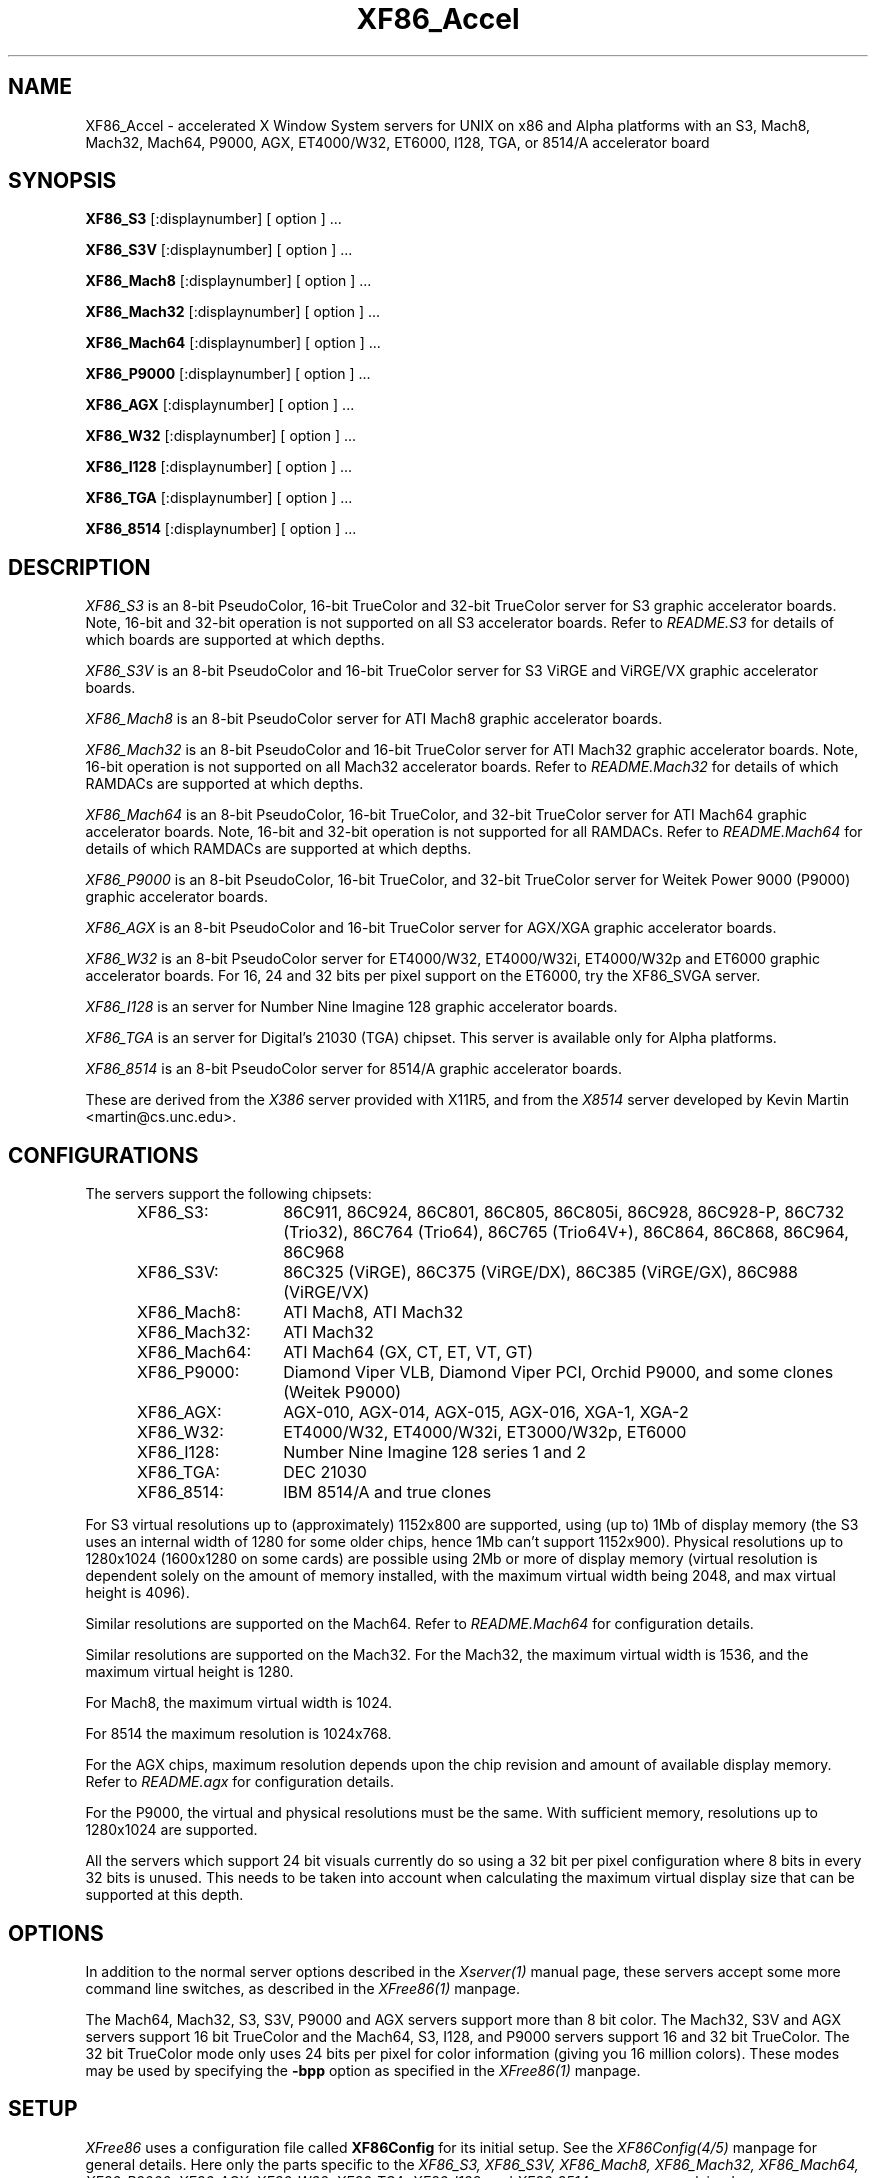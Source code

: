 .\" $XFree86: xc/programs/Xserver/hw/xfree86/XF86_Acc.man,v 3.58.2.3 1997/05/24 13:55:52 dawes Exp $ 
.TH XF86_Accel 1 "Version 3.3"  "XFree86"
.SH NAME
XF86_Accel - accelerated X Window System servers for
UNIX on x86 and Alpha platforms with an S3, Mach8, Mach32, Mach64, P9000, AGX,
ET4000/W32, ET6000, I128, TGA, or 8514/A accelerator board
.SH SYNOPSIS
.B XF86_S3
[:displaynumber] [ option ] ...
.LP
.B XF86_S3V
[:displaynumber] [ option ] ...
.LP
.B XF86_Mach8
[:displaynumber] [ option ] ...
.LP
.B XF86_Mach32
[:displaynumber] [ option ] ...
.LP
.B XF86_Mach64
[:displaynumber] [ option ] ...
.LP
.B XF86_P9000
[:displaynumber] [ option ] ...
.LP
.B XF86_AGX
[:displaynumber] [ option ] ...
.LP
.B XF86_W32
[:displaynumber] [ option ] ...
.LP
.B XF86_I128
[:displaynumber] [ option ] ...
.LP
.B XF86_TGA
[:displaynumber] [ option ] ...
.LP
.B XF86_8514
[:displaynumber] [ option ] ...
.SH DESCRIPTION
.I XF86_S3
is an 8-bit PseudoColor, 16-bit TrueColor and 32-bit TrueColor server for
S3 graphic accelerator boards.  Note, 16-bit and 32-bit operation is not
supported on all S3 accelerator boards.  Refer to \fIREADME.S3\fP for
details of which boards are supported at which depths.
.PP
.I XF86_S3V
is an 8-bit PseudoColor and 16-bit TrueColor server for
S3 ViRGE and ViRGE/VX graphic accelerator boards.
.PP
.I XF86_Mach8
is an 8-bit PseudoColor server for ATI Mach8 graphic accelerator boards. 
.PP
.I XF86_Mach32
is an 8-bit PseudoColor and 16-bit TrueColor server for ATI Mach32
graphic accelerator boards.  Note, 16-bit operation is not supported on
all Mach32 accelerator boards.  Refer to \fIREADME.Mach32\fP for details
of which RAMDACs are supported at which depths.
.PP
.I XF86_Mach64
is an 8-bit PseudoColor, 16-bit TrueColor, and 32-bit TrueColor server
for ATI Mach64 graphic accelerator boards.  Note, 16-bit and 32-bit
operation is not supported for all RAMDACs.  Refer to
\fIREADME.Mach64\fP for details of which RAMDACs are supported at
which depths.
.PP
.I XF86_P9000
is an 8-bit PseudoColor, 16-bit TrueColor, and 32-bit TrueColor
server for Weitek Power 9000 (P9000) graphic accelerator boards. 
.PP
.I XF86_AGX
is an 8-bit PseudoColor and 16-bit TrueColor server for AGX/XGA graphic
accelerator boards.
.PP
.I XF86_W32
is an 8-bit PseudoColor server for ET4000/W32, ET4000/W32i, ET4000/W32p and
ET6000 graphic accelerator boards. For 16, 24 and 32 bits per pixel support
on the ET6000, try the XF86_SVGA server.
.PP
.I XF86_I128
is an server for Number Nine Imagine 128
graphic accelerator boards.
.PP
.I XF86_TGA
is an server for Digital's 21030 (TGA) chipset.  This server is available only
for Alpha platforms.
.PP
.I XF86_8514
is an 8-bit PseudoColor server for 8514/A graphic accelerator boards.  
.PP
These are derived from the
.I X386
server provided with X11R5, and from the
.I X8514
server developed by Kevin Martin <martin@cs.unc.edu>.
.SH CONFIGURATIONS
.PP
The servers support the following chipsets:
.RS .5i
.TP 13
XF86_S3:
86C911, 86C924, 86C801, 86C805, 86C805i, 86C928, 86C928-P,
86C732 (Trio32), 86C764 (Trio64), 86C765 (Trio64V+), 86C864, 86C868,
86C964, 86C968
.TP 13
XF86_S3V:
86C325 (ViRGE), 86C375 (ViRGE/DX), 86C385 (ViRGE/GX), 86C988 (ViRGE/VX)
.TP 13
XF86_Mach8:
ATI Mach8, ATI Mach32
.TP 13
XF86_Mach32:
ATI Mach32
.TP 13
XF86_Mach64:
ATI Mach64 (GX, CT, ET, VT, GT)
.TP 13
XF86_P9000:
Diamond Viper VLB, Diamond Viper PCI, Orchid P9000, and some clones
(Weitek P9000)
.TP 13
XF86_AGX:
AGX-010, AGX-014, AGX-015, AGX-016, XGA-1, XGA-2
.TP 13
XF86_W32:
ET4000/W32, ET4000/W32i, ET3000/W32p, ET6000
.TP 13
XF86_I128:
Number Nine Imagine 128 series 1 and 2
.TP 13
XF86_TGA:
DEC 21030
.TP 13
XF86_8514:
IBM 8514/A and true clones
.RE
.PP
For S3 virtual resolutions up to (approximately)
1152x800 are supported, using  (up to) 1Mb of display memory
(the S3 uses an internal width of 1280 for some older chips,
hence 1Mb can't support 1152x900).
Physical resolutions up to 1280x1024 (1600x1280 on some cards) are
possible using 2Mb or more of display memory (virtual resolution is
dependent solely on the amount of memory installed, with the maximum
virtual width being 2048, and max virtual height is 4096).
.PP
Similar resolutions are supported on the Mach64.  Refer to
\fIREADME.Mach64\fP for configuration details.
.PP
Similar resolutions are supported on the Mach32.
For the Mach32, the maximum virtual width is 1536, and the maximum virtual
height is 1280.
.PP
For Mach8, the maximum virtual width is 1024.
.PP
For 8514 the maximum resolution is 1024x768.
.PP
For the AGX chips, maximum resolution depends upon the chip revision
and amount of available display memory. 
Refer to \fIREADME.agx\fP for configuration details.
.PP
For the P9000, the virtual and physical resolutions must be the
same.  With sufficient memory, resolutions up to 1280x1024 are supported.
.PP
All the servers which support 24 bit visuals currently do so using a 32 bit
per pixel configuration where 8 bits in every 32 bits is unused.  This needs
to be taken into account when calculating the maximum virtual display size
that can be supported at this depth.
.SH OPTIONS
In addition to the normal server options described in the \fIXserver(1)\fP
manual page, these servers accept some more command line switches,
as described in the 
.I XFree86(1) 
manpage.
.sp
The Mach64, Mach32, S3, S3V, P9000 and AGX servers support more than 8 bit
color.
The Mach32, S3V and AGX servers support 16 bit TrueColor and the Mach64, S3, 
I128, and P9000 servers support 16 and 32 bit TrueColor.  
The 32 bit TrueColor mode only uses
24 bits per pixel for color information (giving you 16 million
colors).  These modes may be used by specifying the \fB\-bpp\fP
option as specified in the
.I XFree86(1) 
manpage.
.SH SETUP
.I XFree86
uses a configuration file called \fBXF86Config\fP for its initial setup.  
See the 
.I XF86Config(4/5)
manpage for general details. Here only the
parts specific to the
.I XF86_S3, XF86_S3V, XF86_Mach8, XF86_Mach32, XF86_Mach64, XF86_P9000,
.I XF86_AGX, XF86_W32, XF86_TGA, XF86_I128,
and 
.I XF86_8514
servers are explained.
.PP
Entries for the \fBDevice\fP section in the XF86Config file include:
.br
.ne 3i
.TP 8
.B Chipset \fI"name"\fP
specifies a chipset so the correct driver can be used.  Possible chipsets
are:
.sp
XF86_S3:
.RS 1.5i
.TP 12
s3_generic
(for a standard IO driven server) 
.TP 12
mmio_928
(for a memory mapped IO driven server on 86C928, 86C732, 86C764, 86C864, 86C868, 86C964 and 86C968 boards)
.TP 12
newmmio
(for a newer memory mapped IO driven server on 86C765, 86C868, and 86C968 boards)
.RE
.RS 8
.PP
XF86_S3V:
.RE
.RS 1.5i
.TP 12
s3_virge
.RE
.RS 8
.PP
XF86_Mach8:
.RE
.RS 1.5i
.TP 12
mach8
(to force the Mach8 server to run on Mach32 boards)
.RE
.RS 8
.PP
XF86_Mach32:
.RE
.RS 1.5i
.PP
mach32
.RE
.RS 8
.PP
XF86_Mach64:
.RE
.RS 1.5i
.PP
mach64
.RE
.RS 8
.PP
XF86_P9000:
.RE
.RS 1.5i
.PP
vipervlb
(for the Diamond Viper VLB)
.TP 12
viperpci
(for the Diamond Viper PCI)
.TP 12
orchidp9000
(for the Orchid P9000 and many generic P9000-based boards)
.RE
.RS 8
.PP
XF86_AGX:
.RE
.RS 1.5i
.PP
agx-016
.TP 12
agx-015
.TP 12
agx-014
.TP 12
agx-010
.TP 12
xga-2
.TP 12
xga-1
(note: Only the agx-016, agx-015, agx-014 and XGA-2 have been tested.
Refer to \fIREADME.agx\fP before attempting to use.)
.RE
.RS 8
.PP
XF86_W32:
.RE
.RS 1.5i
.PP
et4000w32
.TP 12
et4000w32i
.TP 12
et4000w32i_rev_b
.TP 12
et4000w32i_rev_c
.TP 12
et4000w32p_rev_a
.TP 12
et4000w32p_rev_b
.TP 12
et4000w32p_rev_c
.TP 12
et4000w32p_rev_d
.TP 12
et6000
.RE
.RS 8
.PP
XF86_I128:
.RE
.RS 1.5i
.PP
i128
.RE
.RS 8
.PP
XF86_TGA:
.RE
.RS 1.5i
.PP
tga
.RE
.RS 8
.PP
XF86_8514:
.RE
.RS 1.5i
.PP
ibm8514
.RE
.TP 8
.B Clocks \fIclock ...\fP
For boards with non-programmable clock chips, the clocks can be specified
here (see \fIXF86Config(4/5)\fP).  The P9000 server no longer requires
a \fBClocks\fP line.  It will work the same way as other servers with
a programmable clock chip (i.e., use the clocks as specified in the
Modes).  Note, clocks over 110\ Mhz are not recommended or supported
by the P9000 server.  The Mach64 server also does not require a
\fBClocks\fP line since the clocks are normally read directly from the
video card's BIOS or programmed as required.  For the Mach64 server,
the clocks given in the XF86Config file are ignored unless the
"no_bios_clocks" option is given (see below).
.TP 8
.B ClockChip \fI"clockchip-type"\fP
For boards with programmable clock chips (except with the 
P9000 and AGX servers), the name of the clock chip is given.  
The only supported values for the W32 server
are \fB"icd2061a"\fP, \fB"dcs2834"\fP, \fB"ics5341"\fP and \fB"stg1703"\fP.
Possible values for the S3 server
include \fB"icd2061a"\fP, \fB"ics9161a"\fP, \fB"dcs2834"\fP, \fB"sc11412"\fP,
\fB"s3gendac"\fP, \fB"s3_sdac"\fP, \fB"ti3025"\fP, \fB"ti3026"\fP,
\fB"ti3030"\fP, \fB"ics2595"\fP,
\fB"ics5300"\fP, \fB"ics5342"\fP, \fB"ch8391"\fP,
\fB"stg1703"\fP, \fB"att20c408"\fP, \fB"att20c409"\fP, \fB"att20c499"\fP,
and \fB"ibm_rgb5xx"\fP.
Possible values for the Mach64 server include \fB"ati18818"\fP,
\fB"ics2595"\fP, \fB"stg1703"\fP, \fB"ch8398"\fP, \fB"ibm_rgb514"\fP and
\fB"att20c408"\fP.
The only possible clockchip value for the ET6000 is \fB"et6000"\fP.
.TP 8
.B Ramdac \fI"ramdac-type"\fP
This specifies the type of RAMDAC used on the board.  Only the S3,
AGX, Mach32, Mach64, and W32 servers use this.
.sp
\fBnormal\fP - (S3, AGX, W32) Card does not have one of the other RAMDACs
mentioned here.  This option is only required for the S3 server if the server 
incorrectly detects one of those other RAMDACs. 
The AGX server does not yet auto-detect RAMDACs, this 
is the default if no RAMDAC is specified.
Use this option for W32 server if it incorrectly identifies
your RAMDAC or if RAMDAC detection fails entirely.
.sp
\fBatt20c490\fP - (S3, AGX, Mach32) Card has an AT&T 20C490 or AT&T 20C491
RAMDAC.
When the \fBdac_8_bit\fP option is specified, these
RAMDACs may be operated in 8 bit per RGB mode.  It also allows 16bpp
operation with 801/805/928 boards.  True AT&T 20C490 RAMDACs should be
auto-detected by the S3 server.  This RAMDAC must be specified explicitly
in other cases.
Note that 8 bit per RGB mode does not
appear to work with the Winbond 82C490 RAMDACs (which SuperProbe identifies
as AT&T 20C492).  16bpp works fine with the Winbond 82C490.
The Diamond SS2410 RAMDAC is reported to be compatible when operating in
15bpp mode (not 16bpp).  The Chrontel 8391 appears to be compatible in
all modes.
.sp
\fBsc15025\fP - (S3, AGX) Card has a Sierra SC15025 or SC15026 RAMDAC.
The S3 server has code to auto-detect this RAMDAC.
.sp
\fBsc11482\fP - (S3) Card has a Sierra SC11482, SC11483 or SC11484 RAMDAC.
The S3 server has code to auto-detect this RAMDAC.
.sp
\fBsc11485\fP - (S3) Card has a Sierra SC11485, SC11487 or SC11489 RAMDAC.
The S3 server will detect these RAMDACs as a \fBsc11482\fP, so this option
must be specified to take advantage of extra features (they support
16bpp, 15bpp and 8bpp while the others only support 15bpp and 8bpp).
.sp
\fBbt485\fP - (S3) Card has a BrookTree Bt485 or Bt9485 RAMDAC.  This must
be specified if the server fails to detect it.
.sp
\fBatt20c505\fP - (S3) Card has an AT&T 20C505 RAMDAC.  This must be specified
either if the server fails to detect the 20C505, or if the card has a Bt485
RAMDAC and there are problems using clocks higher than 67.5Mhz.
.sp
\fBatt20c498\fP - (S3) Card has an AT&T 20C498 or 21C498 RAMDAC.
This must be specified if the server fails to detect it.
.sp
\fBatt22c498\fP - (S3) Card has an AT&T 22C498 RAMDAC.
This must be specified if the server fails to detect it.
.sp
\fBibm_rgb514\fP - (S3) Card has an IBM RGB514 RAMDAC.
This must be specified if the server fails to detect it.
.sp
\fBibm_rgb524\fP - (S3) Card has an IBM RGB524 RAMDAC.
This must be specified if the server fails to detect it.
.sp
\fBibm_rgb525\fP - (S3) Card has an IBM RGB525 RAMDAC.
This must be specified if the server fails to detect it.
.sp
\fBibm_rgb526\fP - (S3) Card has an IBM RGB526 RAMDAC.
This must be specified if the server fails to detect it.
.sp
\fBibm_rgb528\fP - (S3) Card has an IBM RGB528 RAMDAC.
This must be specified if the server fails to detect it.
.sp
\fBstg1700\fP - (S3) Card has an STG1700 RAMDAC.  This must be specified
if the server fails to detect it.
.sp
\fBstg1703\fP - (S3,W32) Card has an STG1703 RAMDAC.  This must be specified
if the server fails to detect it. Using the W32 server you MUST explicitly 
set the STG1703 as ClockChip to be able to use the programming capabilities.
.sp
\fBs3gendac\fP - (S3) Card has an S3 86C708 GENDAC.
This RAMDAC does not support 8 bit per RGB mode (don't specify
the \fBdac_8_bit\fP option).
It allows 16bpp operation with 801/805 boards.  There is currently no
auto-detection for this RAMDAC.  
.sp
\fBs3_sdac\fP - (S3) Card has an S3 86C716 SDAC RAMDAC.  This must be specified
if the server fails to detect it.
.sp
\fBics5300\fP - (S3) Card has an ICS5300 RAMDAC.  This must be specified
if the server fails to detect it (the server will recognise this as
an S3 GENDAC which is OK).
.sp
\fBics5341\fP - (W32) Card has an ICS5341 RAMDAC.  This must be specified
if the server fails to detect it. For pixel clocks higher than 86MHz the
server uses pixel multiplexing which seems to fail in a small band around
90MHz on most boards. While the ICS5341 RAMDAC is usually recognized as 
RAMDAC you MUST set it as ClockChip to be able to use the programming 
capabilities.
.sp
\fBics5342\fP - (S3) Card has an ICS5342 RAMDAC.  This must be specified
if the server fails to detect it (the server will recognise this as
an S3 SDAC which is OK).
.sp
\fBti3020\fP - (S3) Card has a TI ViewPoint Ti3020 RAMDAC.  This must
be specified if the server fails to detect the Ti3020.
Note that pixel multiplexing will be used for this RAMDAC if any mode
requires a dot clock higher than 70MHz.
.sp
\fBti3025\fP - (S3) Card has a TI ViewPoint Ti3025 RAMDAC.  This must
be specified if the server fails to detect the Ti3025.
.sp
\fBti3026\fP - (S3) Card has a TI ViewPoint Ti3026 RAMDAC.  This must
be specified if the server fails to detect the Ti3026.
.sp
\fBti3030\fP - (S3) Card has a TI ViewPoint Ti3030 RAMDAC.  This must
be specified if the server fails to detect the Ti3030.
.sp
\fBbt481\fP - (AGX, Mach32) Card has a BrookTree Bt481 RAMDAC.
.sp
\fBbt482\fP - (AGX) Card has a BrookTree Bt482 RAMDAC.
.sp
\fBherc_dual_dac\fP - (AGX) Card (Hercules Graphite Pro) has both the
84-pin (Bt485 or AT&T20C505) and 44-pin (Bt481 or Bt482) RAMDACs installed.
.sp
\fBherc_small_dac\fP - (AGX) Card (Hercules Graphite Pro) has only the
44-pin (Bt481 or Bt482) RAMDAC installed.
.sp
\fBati68875\fP - (Mach64, Mach32) Card has an ATI 68875 RAMDAC.  This must
be specified if the server fails to detect it.
.sp
\fBtlc34075\fP - (Mach64, Mach32) Card has a TI 34075 RAMDAC.  This must be
specified if the server fails to detect it.
.sp
\fBati68860\fP - (Mach64) Card has an ATI 68860 RAMDAC.  This must be
specified if the server fails to detect it.
.sp
\fBati68880\fP - (Mach64) Card has an ATI 68860 RAMDAC.  This must be
specified if the server fails to detect it.
.sp
\fBstg1702\fP - (Mach64) Card has an STG1702 RAMDAC.  This must be
specified if the server fails to detect it.
.sp
\fBch8398\fP - (Mach64) Card has an Chrontel 8398 RAMDAC.  This must
be specified if the server fails to detect it.
.sp
\fBatt20c408\fP - (Mach64) Card has an AT&T 20C408 RAMDAC.  This must
be specified if the server fails to detect it.
.TP 8
.B IOBase \fIioaddress\fP
specified the base address for extended IO registers.  This is only
used by the AGX server, and by the P9000 server for the Viper PCI.
For details of how to use it, refer to \fIREADME.agx\fP and
\fIREADME.P9000\fP.
.TP 8
.B MemBase \fImemaddress\fP
specifies the hard-wired part of the linear framebuffer base address.  This
option is only used by the P9000, S3, Mach64, Mach32, and TGA servers
(and only when using a
linear framebuffer).  For the S3 server, the hard-wired part is the high
10 bits of the 32-bit address (ie \fImemaddress\fP is masked with
\fI0xFFC00000\fP).  Note: this should not be required for the 864 and later
chips where the entire framebuffer address is software-selectable, or for
PCI cards.  Also, note
that the in versions prior to 3.1.1, the S3 server used only the top 6 bits
of \fImemaddress\fP, and ored it with 0x3C00000.  To get the same behaviour,
or 0x3C00000 with the value given previously.
For the Mach32 server, the mask is \fI0xF8000000\fP
(except for PCI cards, where the membase setting is ignored).
.sp
This option must be specified with the P9000 server.  With local bus
Diamond Vipers the value of \fImemaddress\fP can be either
\fI0x80000000\fP, \fI0x20000000\fP, or \fI0xA0000000\fP.  The default
is \fI0x80000000\fP.  Any value should work as long as it does not
conflict with another device already at that address.
For the Viper PCI, refer to \fIREADME.P9000\fP.
For the Orchid P9000, the base address may be \fI0xC0000000\fP,
\fI0xD0000000\fP or \fI0xE0000000\fP, and must correspond the the
board's jumper setting.
.sp
Note: The S3 server will normally probe for this address automatically.
Setting this option overrides that probe.  This is not normally recommended
because the failure of the server's probe usually indicates problems in
using the linear framebuffer.
.sp
Note: The Mach64 server requires the memory aperture.  For ISA bus
video cards, this means that the aperture must be enabled and the
aperture address must be set to a value less than 16Mb (which means
that, on ISA systems only, to use the Mach64 server you must have 12Mb
of main memory or less).  Normally the Mach64 server will use
pre-defined values for this address, but setting this option will
override the pre-defined address.
.sp
The Mach32 server should not require the use of this option under normal
circumstances.
.TP 8
.B COPBase \fIbaseaddress\fP
This sets the coprocessor base address for the AGX server.  Refer to
\fIREADME.agx\fP for details.
.TP 8
.B Instance \fIinstance\fP
This sets the XGA instance number for the AGX server.  Refer to
\fIREADME.agx\fP for details.
.TP 8
.B S3MClk \fImemclk\fP
This allows the video card's memory clock value to be specified.  This is
only used for 805i, 864 and Trio32/64 cards, and the value should not normally be
given here for cards with an S3 Gendac or Trio64).  This entry doesn't
change the card's memory clock, but it is used to calculate the DRAM
timing parameters.  For further details refer to \fIREADME.S3\fP.
.TP 8
.B S3MNAdjust \fIM N\fP
This allows some memory timing parameters to be adjusted for DRAM
cards.  This entry is not normally required.
.TP 8
.B S3RefClk \fIrefclk\fP
This allows the PLL reference clock to be specified.  This may be required
for some cards that use the IBM RGB5xx RAMDACs.  The value is in MHz.
For further details refer to \fIREADME.S3\fP.
.PP
\fBOption\fP flags may be specified in either the \fBDevice\fP section
or the \fBDisplay\fP subsection of the XF86Config file.
.TP 8
.B Option \fI"optionstring"\fP
allows the user to select certain options provided by the drivers.  Currently 
the following strings are recognized:
.sp
\fBnomemaccess\fP - (S3) disable direct access to video memory.  This option
is ignored for the 864 and 964 chips.
.sp
\fBnoaccel\fP - (AGX, P9000) disable hardware acceleration for the P9000,
and disables the font cache with the AGX.
.sp
\fBvram_128\fP - (AGX, P9000) when memory probe fails, use if you have
128Kx8 VRAMs.
.sp
\fBvram_256\fP - (AGX, P9000) when memory probe fails, use if you don't have
128Kx8 VRAMs.
.sp
\fBnolinear\fP - (S3 and Mach32) disable use of a linear-mapped framebuffer.
.sp
\fBti3020_curs\fP - (S3) Enables the Ti3020's internal HW cursor. (Default)
.sp
\fBno_ti3020_curs\fP - (S3) Disables the Ti3020's internal HW cursor.
.sp
\fBsw_cursor\fP - (S3, Mach32, Mach64, P9000, AGX) Disable the hardware cursor.
.sp
\fBdac_8_bit\fP - (S3, Mach32, Mach64, AGX) Enables 8-bit per RGB.
Currently only
supported with the Ti3020/5/6, Bt485, AT&T 20C505, AT&T 20C490/1,
Sierra SC15025/6, AT&T 20C498 and STG1700/3, IBM RGB5xx (S3 server),
Bt481 and Bt482 (AGX server),
ATI68875/TLC34075/Bt885 (Mach32 server),
ATI68875, TLC34075, ATI68860, ATI68880, STG1702, and STG1703 (Mach64
server) RAMDACs.  This is now set by default in the S3 server when
one of the above RAMDACs other than the AT&T 20C490/1 is used. Is
also the default for the AGX server, except for the default VGA
"normal" RAMDAC.
.sp
\fBdac_6_bit\fP - (S3, AGX) Force 6-bit per RGB in cases where 8-bit mode
would automatically be enabled.
.sp
\fBsync_on_green\fP - (S3, P9000) Enables generation of sync on the green
signal on cards with Bt485, AT&T 20C505, Ti3020/5/6 or IBM RGB5xx RAMDACs.  \fBNote:\fP
Although these RAMDACs support sync on green, it won't work on many cards
because of the way they are designed.
.sp
\fBpower_saver\fP - (S3, Mach64) This option enables the server
to use the power saving features of VESA DPMS compatible monitors.
The suspend level is currently only supported for the Mach64 and for
the 732, 764, 864, 868, 964, 968 S3 chips.  Refer to the \fIXF86Config(4/5)\fP
manual page for details of how to set the timeouts for the different levels
of operation.  This option is experimental.
.sp
\fBintel_gx\fP - (Mach32) Sets the hard-wired offset for the linear
framebuffer correctly for the Intel GX Pro cards.  This option is equivalent
to setting the \fBmembase\fP to \fI0x78000000\fP.
.sp
\fBspea_mercury\fP - (S3) Enables pixel multiplex support for SPEA Mercury
cards (928 + Bt485 RAMDAC).  For these cards, pixel multiplexing is required
in order to use dot clocks higher than 67.5\ MHz and to access more than
1MB of video memory.  Pixel multiplexing is currently supported only for
non-interlaced modes, and modes with a physical width no smaller than 1024.
.sp
\fBstb_pegasus\fP - (S3) Enables pixel multiplex support for STB Pegasus
cards (928 + Bt485 RAMDAC).  For these cards, pixel multiplexing is
required in order to use dot clocks higher than 67.5\ MHz.  Pixel
multiplexing is currently supported only for non-interlaced modes, and
modes with a physical width no smaller than 1024.
.sp
\fBnumber_nine\fP - (S3) Enables pixel multiplex support for Number Nine
GXe level 10, 11, 12 cards (928 + Bt485 RAMDAC).
For these cards, pixel
multiplexing is required in order to use dot clocks higher than 85\ MHz.
Pixel multiplexing is currently supported only for non-interlaced modes,
and modes with a physical width no smaller than 800.
This option is also required for some other Number Nine cards (eg,
GXE64 and GXE64pro).
.sp
\fBdiamond\fP - (S3) This option may be required for some Diamond cards
(in particular, the 964/968 VRAM cards).
.sp
\fBelsa_w1000pro\fP - (S3) Enables support for the ELSA Winner 1000 PRO.
This option is not usually required because the board can be auto-detected.
.sp
\fBelsa_w1000isa\fP - (S3) Enables support for the ELSA Winner 1000 ISA.
This option is not usually required because the board can be auto-detected.
.sp
\fBelsa_w2000pro\fP - (S3) Enables support for the ELSA Winner 2000 PRO.
This option is not usually required because the board can be auto-detected.
.sp
\fBpci_hack\fP - (S3) Enables a workaround for problems seen with some
PCI 928 cards on machines with a buggy SMC UART.
.sp
\fBs3_964_bt485_vclk\fP - (S3) Enables a workaround for possible problems
on cards using the 964 and Bt485.
.sp
\fBgenoa\fP, \fBstb\fP, \fBhercules\fP or \fBnumber_nine\fP, - (S3) 
These options may used to select different defaults for the blank delay 
settings for untested cards with IBM RGB5xx RAMDACs to avoid 
pixel wrapping problems.
.sp
.ig
\fBs3_invert_vclk\fP - (S3) Inverts the VRAM clock.
.sp
..
\fBslow_vram\fP - (S3) Adjusts the VRAM timings for cards using slow
VRAM.  This is required for some Diamond Stealth 64 VRAM and
Hercules Terminator 64 cards.
.sp
\fBfast_vram\fP - (S3) Adjusts the VRAM timings for faster VRAM access.
There will be display errors and pixel garbage if your card can't support
it.
.sp
\fBslow_dram\fP - (W32) Adjusts the DRAM refresh for cards with
slow DRAM. Try this if your monitor goes into power save mode with the
W32 server and older W32 cards.
.sp
\fBslow_dram_refresh\fP - (S3) Adjusts the DRAM refresh for cards with
slow DRAM to avoid lines of corrupted pixels when switching modes.
.sp
\fBpci_burst_on\fP - (W32) Turns on the PCI burst for the W32p chipset.
Use this if your picture looks distorted and your mouse leaves trails
behind with burst disabled.
.sp
\fBpci_burst_off\fP - (W32) Turns off the PCI burst for the W32p chipset.
Use this if your picture looks distorted and your mouse leaves trails
behind with burst enabled.
.sp
\fBw32_interleave_on\fP - (W32) Turns on the memory interleave for the 
W32i and W32p chipset.  Try this if your server runs stable with it.
.sp
\fBw32_interleave_off\fP - (W32) Turns off the memory interleave for the
W32i and W32p chipset.  Try this if your picture looks distorted or you
don't get a picture at all.
.sp
\fBno_block_write\fP - (Mach64) Disables the block write mode on
certain types of VRAM Mach64 cards.  If noise or shadows appear on the
screen, this option should remove them.
.sp
\fBblock_write\fP - (Mach64) Enables the block write mode on certain
types of VRAM Mach64 cards.  Normally the Mach64 server will
automatically determine if the card can handle block write mode, but
this option will override the probe result.
.sp
\fBno_bios_clocks\fP - (Mach64) The Mach64 server normally reads the
clocks from the BIOS.  This option overrides the BIOS clocks and
forces the server to use the clocks given in the XF86Config file.
.sp
\fBno_program_clocks\fP - (Mach64) The Mach64 server will
automatically detect the clock chip and programs it directly from the
video modes given.  This option disables the clock chip programming
and forces the use of the pre-programmed clocks either read from the
BIOS or given on the Clocks line in the XF86Config file.
.sp
\fBclkdiv2\fP - for all accelerated chipsets using a set of discrete clocks
(i.e. not using a programmable ClockChip or a ClockProg, like older S3 cards
and most ET4000W32 cards). With this option enabled, the accelerated driver
can also use all the clocks mentionned in the clocks line divided by 2,
presenting the server with twice as many clocks to choose from, especially
in the low- and mid-range. This is useful for creating very low resolution
modes like 320x200, because the lowest available clock on many cards (25.175
MHz) is too high to create a standard 320x200 mode. A few SVGA chips don't
support this option, causing a distorted screen (S3-805 rev C and P are
known to have this problem).
.sp
There are also numerous tuning options for the AGX server.  Refer to
\fIREADME.agx\fP for details.
.PP
Note that \fIXFree86\fP has some internal capabilities to determine
what hardware
it is running on. Thus normally the keywords \fIchipset\fP, \fIclocks\fP,
and \fIvideoram\fP don't have to be specified.  But there
may be occasions when this autodetection mechanism fails, (for example, too
high of load on the machine when you start the server).  For cases like this,
one should first run the server on an unloaded machine, look at the
results of the autodetection (that are printed out during server startup)
and then explicitly specify these parameters in the configuration file.
\fBIt is recommended that all parameters, especially Clock values,
be specified in the XF86Config file.\fP
.SH FILES
.TP 30
<XRoot>/bin/XF86_S3
The 8, 16, and 32-bit color X server for S3
.TP 30
<XRoot>/bin/XF86_S3V
The 8, and 16-bit color X server for S3 ViRGE
.TP 30
<XRoot>/bin/XF86_Mach8
The 8-bit color X server for Mach8
.TP 30
<XRoot>/bin/XF86_Mach32
The 8, and 16-bit color X server for Mach32
.TP 30
<XRoot>/bin/XF86_Mach64
The 8, 16, and 32-bit color X server for Mach64
.TP 30
<XRoot>/bin/XF86_P9000
The 8, 16, and 32-bit color X server for the P9000
.TP 30
<XRoot>/bin/XF86_AGX
The 8, and 16-bit color X server for AGX and XGA
.TP 30
<XRoot>/bin/XF86_W32
The 8-bit color X server for ET4000/W32 and ET6000
.TP 30
<XRoot>/bin/XF86_I128
The 8, 16 and 32-bit color X server for Imagine 128
.TP 30
<XRoot>/bin/XF86_TGA
The 8-bit color X server for DEC TGA
.TP 30
<XRoot>/bin/XF86_8514
The 8-bit color X server for IBM 8514 and true compatibles
.TP 30
/etc/XF86Config
Server configuration file
.TP 30
<XRoot>/lib/X11/XF86Config
Server configuration file (secondary location)
.TP 30
<XRoot>/lib/X11/doc/README.agx
Extra documentation for the AGX server
.TP 30
<XRoot>/lib/X11/doc/README.P9000
Extra documentation for the P9000 server
.TP 30
<XRoot>/lib/X11/doc/README.S3
Extra documentation for the S3 server
.TP 30
<XRoot>/lib/X11/doc/README.W32
Extra documentation for the W32 server
.LP
Note: <XRoot> refers to the root of the X11 install tree.
.SH "SEE ALSO"
X(1), Xserver(1), XFree86(1), XF86Config(4/5), xvidtune(1), xdm(1),
xf86config(1), xinit(1)
.SH AUTHORS
.PP
In addition to the authors of \fIXFree86\fP the following people
contributed major work to this server:
.PP
.nf
Kevin Martin,       \fImartin@cs.unc.edu\fP
Jon Tombs,          \fItombs@XFree86.org\fP
Rik Faith,          \fIfaith@cs.unc.edu\fP
.fi
.RS 8
Did the overall work on the base accelerated servers.
.RE
.PP
.nf
David Dawes,        \fIdawes@XFree86.org\fP
Dirk Hohndel,       \fIhohndel@XFree86.org\fP
David Wexelblat,    \fIdwex@XFree86.org\fP
.fi
.RS 8
Merged their work into XFree86.
.RE
.PP
.nf
Jon Tombs,          \fItombs@XFree86.org\fP
David Wexelblat,    \fIdwex@XFree86.org\fP
David Dawes,        \fIdawes@XFree86.org\fP
Amancio Hasty,      \fIhasty@netcom.com\fP
Robin Cutshaw,      \fIrobin@XFree86.org\fP
Norbert Distler,    \fINorbert.Distler@physik.tu-muenchen.de\fP
Leonard N. Zubkoff, \fIlnz@dandelion.com\fP
Harald Koenig,      \fIkoenig@tat.physik.uni-tuebingen.de\fP
Bernhard Bender,    \fIbr@elsa.mhs.compuserve.com\fP
Hans Nasten,        \fInasten@everyware.se\fP
Dirk Hohndel,       \fIhohndel@XFree86.org\fP
Joe Moss,           \fIjoe@morton.rain.com\fP
.fi
.RS 8
Development and improvement of the S3 specific code.
.RE
.PP
.nf
Kevin Martin,       \fImartin@cs.unc.edu\fP
Rik Faith,          \fIfaith@cs.unc.edu\fP
Tiago Gons,         \fItiago@comosjn.hobby.nl\fP
Hans Nasten,        \fInasten@everyware.se\fP
Scott Laird,        \fIscott@laird.com\fP
.fi
.RS 8
Development and improvement of the Mach8 and 8514/A specific code.
.RE
.PP
.nf
Kevin Martin,       \fImartin@cs.unc.edu\fP
Rik Faith,          \fIfaith@cs.unc.edu\fP
Mike Bernson,       \fImike@mbsun.mlb.org\fP
Mark Weaver,        \fIMark_Weaver@brown.edu\fP
Craig Groeschel,    \fIcraig@metrolink.com\fP
Bryan Feir,         \fIjenora@istar.ca\fP
.fi
.RS 8
Development and improvement of the Mach32 specific code.
.RE
.PP
.nf
Kevin Martin,       \fImartin@cs.unc.edu\fP
.fi
.RS 8
Development of the Mach64 specific code.
.RE
.PP
.nf
Erik Nygren,        \fInygren@mit.edu\fP
Harry Langenbacher, \fIharry@brain.jpl.nasa.gov\fP
Chris Mason,        \fIclmtch@osfmail.isc.rit.edu\fP
Henrik Harmsen,     \fIharmsen@eritel.se\fP
.fi
.RS 8
Development and improvement of the P9000 specific code.
.RE
.PP
.nf
Henry Worth,        \fIhenry.worth@amail.amdahl.com\fP
.fi
.RS 8
Development of the AGX specific code.
.RE
.PP
.nf
Glenn Lai,          \fIglenn@cs.utexas.edu\fP
Dirk Hohndel,       \fIhohndel@XFree86.org\fP
Koen Gadeyne,       \fIkoen.gadeyne@barco.com\fP 
.fi
.RS 8
Development of the ET4000/W32 and ET6000 specific code.
.RE
.PP
See also the
.I XFree86(1)
manual page.
.SH BUGS
.PP
Some S3 cards with Bt485 RAMDACs are currently restricted to
dot-clocks less than 85MHz.
.sp
The P9000 server may still have problems with cards other than the
Diamond Viper VLB.  There may still be problems with VGA mode
restoration, but these should almost never occur.  Using physical
resolutions different from the virtual resolution is not supported and
is not possible with the P9000.  Use at dot-clocks greater than 110 MHz is
not recommended and not supported.  Diamond claims that 135 MHz is the
maximum clock speed, but some of their bt485's are not rated that
high.  If you do not have a 135 MHz bt485 on your Viper, contact
Diamond tech support and they will send you an RMA number to replace
the board.  Acceleration is being added in slowly.  At the present,
only CopyArea and MoveWindow and DrawLine are implemented.  Other accelerated
features are being tested and may be available in the next release.
There seems to be a problem with olvwm when used with xdm and VT
switching.  The cursor will be messed up when you return to a VT
if the cursor changed while you were in the VT.
.sp
The ET6000 server is quite new, and therefor not very thoroughly tested.
Accelerated support is present, but doesn't use the full potential of the
ET6000 chip (yet).
.SH CONTACT INFO
\fIXFree86\fP source is available from the FTP server
\fIftp.XFree86.Org\fP and mirrors.  Send email to
\fIXFree86@XFree86.Org\fP for details.
.\" $XConsortium: XF86_Acc.man /main/26 1996/12/09 17:33:05 kaleb $
